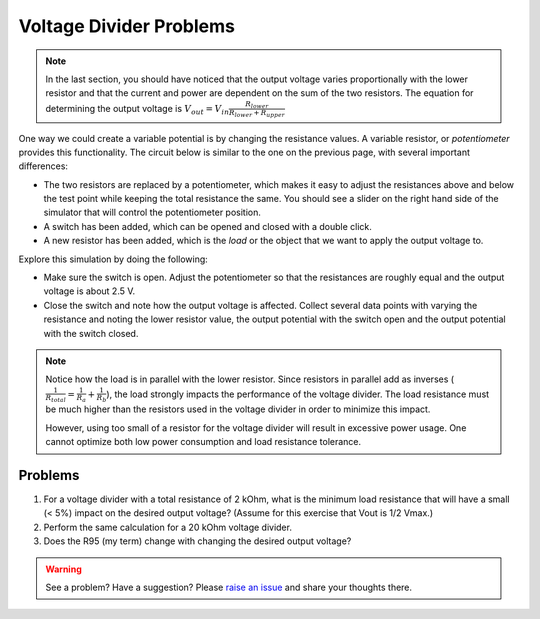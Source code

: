 Voltage Divider Problems
========================

.. note::

  In the last section, you should have noticed that the output voltage varies proportionally with the lower resistor and that the current and power are dependent on the sum of the two resistors. The equation for determining the output voltage is :math:`V_{out}=V_{in}\frac{R_{lower}}{R_{lower}+R_{upper}}`

One way we could create a variable potential is by changing the resistance values.  A variable resistor, or *potentiometer* provides this functionality.  The circuit below is similar to the one on the previous page, with several important differences:

* The two resistors are replaced by a potentiometer, which makes it easy to adjust the resistances above and below the test point while keeping the total resistance the same.  You should see a slider on the right hand side of the simulator that will control the potentiometer position.
* A switch has been added, which can be opened and closed with a double click.
* A new resistor has been added, which is the *load* or the object that we want to apply the output voltage to.

.. raw:: html

  <iframe width='100%' height='500' src='https://tinyurl.com/yfeq6ato' frameborder='0'></iframe>

Explore this simulation by doing the following:

* Make sure the switch is open.  Adjust the potentiometer so that the resistances are roughly equal and the output voltage is about 2.5 V.
* Close the switch and note how the output voltage is affected.  Collect several data points with varying the resistance and noting the lower resistor value, the output potential with the switch open and the output potential with the switch closed.

.. note::

  Notice how the load is in parallel with the lower resistor.  Since resistors in parallel add as inverses (:math:`\frac{1}{R_{total}}=\frac{1}{R_a}+\frac{1}{R_b}`), the load strongly impacts the performance of the voltage divider.  The load resistance must be much higher than the resistors used in the voltage divider in order to minimize this impact.

  However, using too small of a resistor for the voltage divider will result in excessive power usage.  One cannot optimize both low power consumption and load resistance tolerance.

Problems
~~~~~~~~

#. For a voltage divider with a total resistance of 2 kOhm, what is the minimum load resistance that will have a small (< 5%) impact on the desired output voltage?  (Assume for this exercise that Vout is 1/2 Vmax.)
#. Perform the same calculation for a 20 kOhm voltage divider.
#. Does the R95 (my term) change with changing the desired output voltage?

.. warning:: See a problem?  Have a suggestion? Please `raise an issue <https://github.com/bobthechemist/feathercm/issues/new?title=iatovoltammetry2.rst&labels=documentation>`_ and share your thoughts there.
